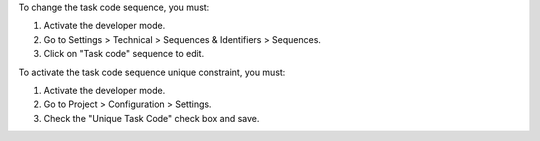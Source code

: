 To change the task code sequence, you must:

#. Activate the developer mode.
#. Go to Settings > Technical > Sequences & Identifiers > Sequences.
#. Click on "Task code" sequence to edit.

To activate the task code sequence unique constraint, you must:

#. Activate the developer mode.
#. Go to Project > Configuration > Settings.
#. Check the "Unique Task Code" check box and save.
